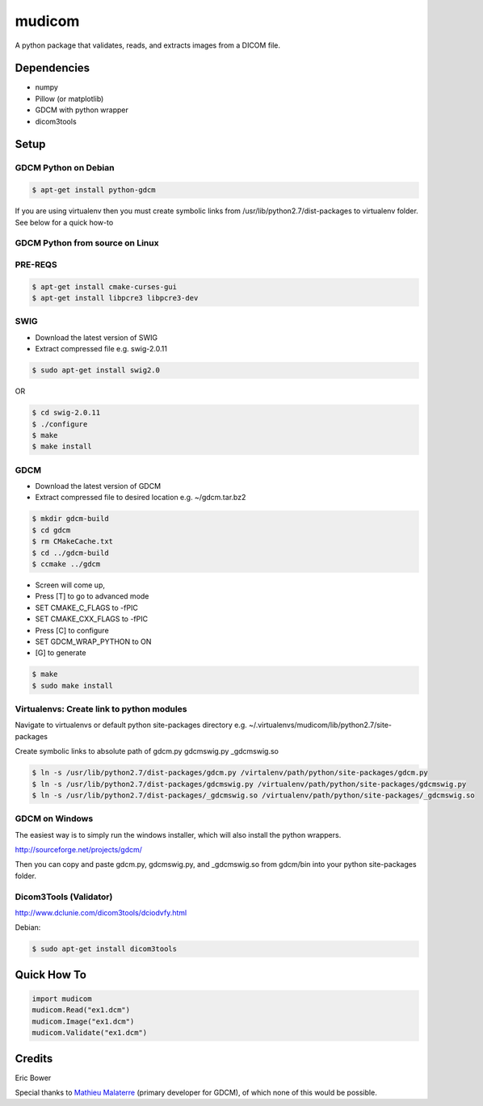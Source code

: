 
mudicom
========

A python package that validates, reads, and extracts images from a DICOM file.

Dependencies 
------------
- numpy
- Pillow (or matplotlib)
- GDCM with python wrapper
- dicom3tools

Setup
-----

GDCM Python on Debian
~~~~~~~~~~~~~~~~~~~~~

.. code:: bash
    
    $ apt-get install python-gdcm

If you are using virtualenv then you must create symbolic links 
from /usr/lib/python2.7/dist-packages to virtualenv folder.  See 
below for a quick how-to

GDCM Python from source on Linux
~~~~~~~~~~~~~~~~~~~~~~~~~~~~~~~~

PRE-REQS
~~~~~~~~

.. code:: bash

	$ apt-get install cmake-curses-gui
	$ apt-get install libpcre3 libpcre3-dev

SWIG
~~~~

* Download the latest version of SWIG
* Extract compressed file e.g. swig-2.0.11

.. code:: bash

	$ sudo apt-get install swig2.0

OR 

.. code:: bash

	$ cd swig-2.0.11
	$ ./configure
	$ make
	$ make install


GDCM
~~~~

* Download the latest version of GDCM
* Extract compressed file to desired location e.g. ~/gdcm.tar.bz2

.. code:: bash

	$ mkdir gdcm-build
	$ cd gdcm
	$ rm CMakeCache.txt
	$ cd ../gdcm-build
	$ ccmake ../gdcm


* Screen will come up,
* Press [T] to go to advanced mode
* SET CMAKE\_C\_FLAGS to -fPIC
* SET CMAKE\_CXX\_FLAGS to -fPIC
* Press [C] to configure
* SET GDCM\_WRAP\_PYTHON to ON
* [G] to generate

.. code:: bash

	$ make
	$ sudo make install

Virtualenvs: Create link to python modules
~~~~~~~~~~~~~~~~~~~~~~~~~~~~~~~~~~~~~~~~~~

Navigate to virtualenvs or 
default python site-packages directory 
e.g. ~/.virtualenvs/mudicom/lib/python2.7/site-packages

Create symbolic links to absolute path of gdcm.py gdcmswig.py _gdcmswig.so

.. code:: bash

	$ ln -s /usr/lib/python2.7/dist-packages/gdcm.py /virtalenv/path/python/site-packages/gdcm.py
	$ ln -s /usr/lib/python2.7/dist-packages/gdcmswig.py /virtualenv/path/python/site-packages/gdcmswig.py
	$ ln -s /usr/lib/python2.7/dist-packages/_gdcmswig.so /virtualenv/path/python/site-packages/_gdcmswig.so

GDCM on Windows
~~~~~~~~~~~~~~~

The easiest way is to simply run the windows installer, which will
also install the python wrappers.

http://sourceforge.net/projects/gdcm/

Then you can copy and paste gdcm.py, gdcmswig.py, and _gdcmswig.so from gdcm/bin into
your python site-packages folder.


Dicom3Tools (Validator)
~~~~~~~~~~~~~~~~~~~~~~~

http://www.dclunie.com/dicom3tools/dciodvfy.html

Debian:

.. code:: bash

    $ sudo apt-get install dicom3tools


Quick How To
------------

.. code:: python

    import mudicom
    mudicom.Read("ex1.dcm")
    mudicom.Image("ex1.dcm")
    mudicom.Validate("ex1.dcm")

Credits
-------

Eric Bower

Special thanks to `Mathieu Malaterre`_ (primary developer for GDCM), 
of which none of this would be possible.

.. _Mathieu Malaterre: https://github.com/malaterre
